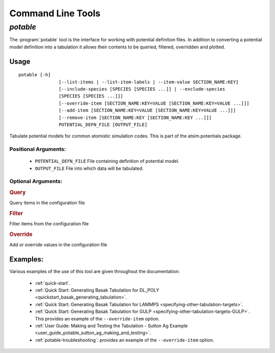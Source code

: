 ******************
Command Line Tools
******************

.. _potable-tool:

`potable`
=========

The :program:`potable` tool is the interface for working with potential definition files. In addition to converting a potential model definition into a tabulation it allows their contents to be queried, filtered, overridden and plotted.

Usage
-----

::

	potable [-h]
	               [--list-items | --list-item-labels | --item-value SECTION_NAME:KEY]
	               [--include-species [SPECIES [SPECIES ...]] | --exclude-species
	               [SPECIES [SPECIES ...]]]
	               [--override-item [SECTION_NAME:KEY=VALUE [SECTION_NAME:KEY=VALUE ...]]]
	               [--add-item [SECTION_NAME:KEY=VALUE [SECTION_NAME:KEY=VALUE ...]]]
	               [--remove-item [SECTION_NAME:KEY [SECTION_NAME:KEY ...]]]
	               POTENTIAL_DEFN_FILE [OUTPUT_FILE]


Tabulate potential models for common atomistic simulation codes. This is part
of the atsim.potentials package.

Positional Arguments:
~~~~~~~~~~~~~~~~~~~~~

  * ``POTENTIAL_DEFN_FILE``   File containing definition of potential model.
  * ``OUTPUT_FILE``           File into which data will be tabulated.


Optional Arguments:
~~~~~~~~~~~~~~~~~~~

.. option:: -h, --help

  show this help message and exit


.. rubric:: Query


Query items in the configuration file

.. option:: --list-items, -l

      List items in configuration file to STD_OUT. One is listed per line with format ``SECTION_NAME:KEY=VALUE``

.. option:: --list-item-labels

    List item in configuration file to STD_OUT. One item per line with format ``SECTION_NAME:KEY``


.. option:: --item-value SECTION_NAME:KEY

    Return the value for given item in configuration file

.. rubric:: Filter


Filter items from the configuration file


.. option:: --include-species [SPECIES [SPECIES ...]]

   If specified, only those ``SPECIES`` provided will be included in tabulation.

.. option:: --exclude-species [SPECIES [SPECIES ...]]

   ``SPECIES`` provided to this option will NOT be included in tabulation.


.. rubric:: Override


Add or override values in the configuration file

.. _cmdoption-override-item:

.. option:: --override-item [SECTION_NAME:KEY=VALUE [SECTION_NAME:KEY=VALUE ...]] , -e [SECTION_NAME:KEY=VALUE [SECTION_NAME:KEY=VALUE ...]]

  Use ``VALUE`` for item ``SECTION_NAME:KEY`` instead of value contained in the configuration file

.. option:: --add-item [SECTION_NAME:KEY=VALUE [SECTION_NAME:KEY=VALUE ...]] , -a [SECTION_NAME:KEY=VALUE [SECTION_NAME:KEY=VALUE ...]]

  Add item to configuration file 

.. option:: --remove-item [SECTION_NAME:KEY [SECTION_NAME:KEY ...]] , -r [SECTION_NAME:KEY [SECTION_NAME:KEY ...]]

   Remove item from configuration file


Examples:
---------

Various examples of the use of this tool are given throughout the documentation:

  * :ref:`quick-start`\ .
  * :ref:`Quick Start: Generating Basak Tabulation for DL_POLY <quickstart_basak_generating_tabulation>`\ .
  * :ref:`Quick Start: Generating Basak Tabulation for LAMMPS <specifying-other-tabulation-targets>`\ .
  * :ref:`Quick Start: Generating Basak Tabulation for GULP <specifying-other-tabulation-targets-GULP>`\ . This provides an example of the ``--override-item`` option.
  * :ref:`User Guide: Making and Testing the Tabulation - Sutton Ag Example <user_guide_potable_sutton_ag_making_and_testing>`\ .
  * :ref:`potable-troubleshooting`\ : provides an example of the ``--override-item`` option.
